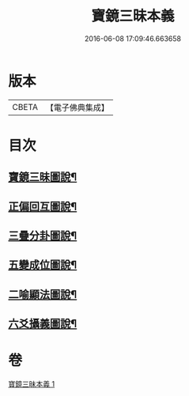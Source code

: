 #+TITLE: 寶鏡三昧本義 
#+DATE: 2016-06-08 17:09:46.663658

* 版本
 |     CBETA|【電子佛典集成】|

* 目次
** [[file:KR6q0129_001.txt::001-0216c3][寶鏡三昧圖說¶]]
** [[file:KR6q0129_001.txt::001-0217a5][正偏回互圖說¶]]
** [[file:KR6q0129_001.txt::001-0217b7][三疊分卦圖說¶]]
** [[file:KR6q0129_001.txt::001-0217c10][五變成位圖說¶]]
** [[file:KR6q0129_001.txt::001-0218b2][二喻顯法圖說¶]]
** [[file:KR6q0129_001.txt::001-0219d2][六爻攝義圖說¶]]

* 卷
[[file:KR6q0129_001.txt][寶鏡三昧本義 1]]

